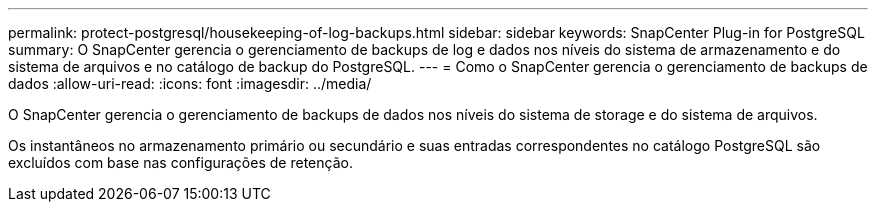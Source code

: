 ---
permalink: protect-postgresql/housekeeping-of-log-backups.html 
sidebar: sidebar 
keywords: SnapCenter Plug-in for PostgreSQL 
summary: O SnapCenter gerencia o gerenciamento de backups de log e dados nos níveis do sistema de armazenamento e do sistema de arquivos e no catálogo de backup do PostgreSQL. 
---
= Como o SnapCenter gerencia o gerenciamento de backups de dados
:allow-uri-read: 
:icons: font
:imagesdir: ../media/


[role="lead"]
O SnapCenter gerencia o gerenciamento de backups de dados nos níveis do sistema de storage e do sistema de arquivos.

Os instantâneos no armazenamento primário ou secundário e suas entradas correspondentes no catálogo PostgreSQL são excluídos com base nas configurações de retenção.
